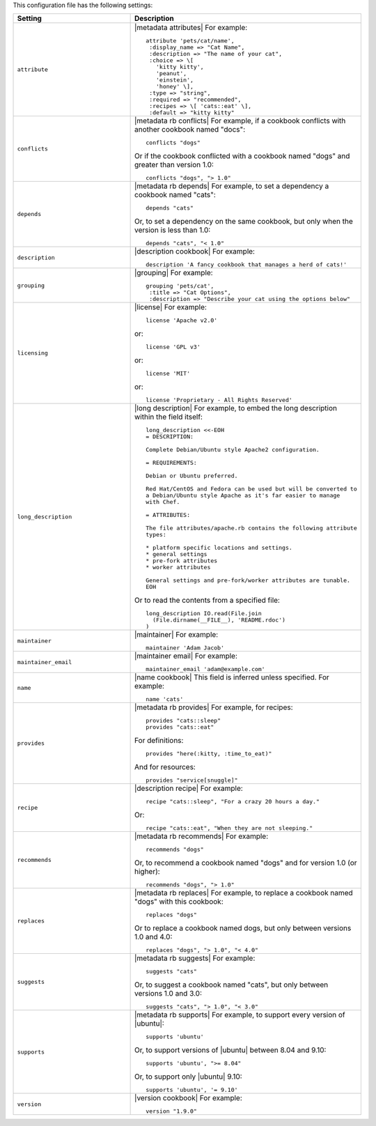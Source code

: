 .. The contents of this file are included in multiple topics.
.. This file should not be changed in a way that hinders its ability to appear in multiple documentation sets.

This configuration file has the following settings:

.. list-table::
   :widths: 200 300
   :header-rows: 1

   * - Setting
     - Description
   * - ``attribute``
     - |metadata attributes| For example:
       ::

          attribute 'pets/cat/name',
           :display_name => "Cat Name",
           :description => "The name of your cat",
           :choice => \[ 
             'kitty kitty', 
             'peanut', 
             'einstein', 
             'honey' \],
           :type => "string",
           :required => "recommended",
           :recipes => \[ 'cats::eat' \],
           :default => "kitty kitty"

   * - ``conflicts``
     - |metadata rb conflicts| For example, if a cookbook conflicts with another cookbook named "docs":
       ::

          conflicts "dogs"

       Or if the cookbook conflicted with a cookbook named "dogs" and greater than version 1.0:
       ::

          conflicts "dogs", "> 1.0"
   * - ``depends``
     - |metadata rb depends| For example, to set a dependency a cookbook named "cats":
       ::

          depends "cats"

       Or, to set a dependency on the same cookbook, but only when the version is less than 1.0:
       ::

          depends "cats", "< 1.0"
   * - ``description``
     - |description cookbook| For example:
       ::

          description 'A fancy cookbook that manages a herd of cats!'
   * - ``grouping``
     - |grouping| For example:
       ::

          grouping 'pets/cat',
           :title => "Cat Options",
           :description => "Describe your cat using the options below"
   * - ``licensing``
     - |license| For example:
       ::

          license 'Apache v2.0'

       or:
       ::

          license 'GPL v3'

       or:
       ::
 
          license 'MIT'

       or:
       ::
 
          license 'Proprietary - All Rights Reserved'
   * - ``long_description``
     - |long description| For example, to embed the long description within the field itself:
       ::

          long_description <<-EOH
          = DESCRIPTION:
          
          Complete Debian/Ubuntu style Apache2 configuration.
          
          = REQUIREMENTS:
          
          Debian or Ubuntu preferred.
          
          Red Hat/CentOS and Fedora can be used but will be converted to 
          a Debian/Ubuntu style Apache as it's far easier to manage 
          with Chef. 
          
          = ATTRIBUTES:
          
          The file attributes/apache.rb contains the following attribute 
          types:
          
          * platform specific locations and settings.
          * general settings
          * pre-fork attributes
          * worker attributes
          
          General settings and pre-fork/worker attributes are tunable.
          EOH

       Or to read the contents from a specified file:
       ::

          long_description IO.read(File.join
            (File.dirname(__FILE__), 'README.rdoc')
          )
   * - ``maintainer``
     - |maintainer| For example:
       ::

          maintainer 'Adam Jacob'
   * - ``maintainer_email``
     - |maintainer email| For example:
       ::

          maintainer_email 'adam@example.com'
   * - ``name``
     - |name cookbook| This field is inferred unless specified. For example:
       ::

          name 'cats'
   * - ``provides``
     - |metadata rb provides| For example, for recipes:
       ::

          provides "cats::sleep"
          provides "cats::eat"

       For definitions:
       ::

          provides "here(:kitty, :time_to_eat)"

       And for resources:
       ::

          provides "service[snuggle]"
   * - ``recipe``
     - |description recipe| For example:
       ::

          recipe "cats::sleep", "For a crazy 20 hours a day."

       Or:
       ::

          recipe "cats::eat", "When they are not sleeping."
   * - ``recommends``
     - |metadata rb recommends| For example:
       ::

          recommends "dogs"

       Or, to recommend a cookbook named "dogs" and for version 1.0 (or higher):
       ::

          recommends "dogs", "> 1.0"
   * - ``replaces``
     - |metadata rb replaces| For example, to replace a cookbook named "dogs" with this cookbook:
       ::

          replaces "dogs"

       Or to replace a cookbook named dogs, but only between versions 1.0 and 4.0:
       ::

         replaces "dogs", "> 1.0", "< 4.0"
   * - ``suggests``
     - |metadata rb suggests| For example:
       ::

          suggests "cats"

       Or, to suggest a cookbook named "cats", but only between versions 1.0 and 3.0:
       ::

          suggests "cats", "> 1.0", "< 3.0"
   * - ``supports``
     - |metadata rb supports| For example, to support every version of |ubuntu|:
       ::

          supports 'ubuntu'

       Or, to support versions of |ubuntu| between 8.04 and 9.10:
       ::

          supports 'ubuntu', ">= 8.04"

       Or, to support only |ubuntu| 9.10:
       ::

          supports 'ubuntu', '= 9.10'
   * - ``version``
     - |version cookbook| For example:
       ::

          version "1.9.0"


